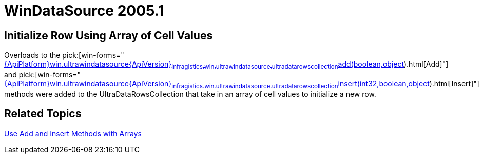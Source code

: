 ﻿////

|metadata|
{
    "name": "windatasource-whats-new-2005-1",
    "controlName": [],
    "tags": [],
    "guid": "{97AD2BAA-39CC-4F66-8B39-501BD37A4AE3}",  
    "buildFlags": [],
    "createdOn": "0001-01-01T00:00:00Z"
}
|metadata|
////

= WinDataSource 2005.1

== Initialize Row Using Array of Cell Values

Overloads to the  pick:[win-forms="link:{ApiPlatform}win.ultrawindatasource{ApiVersion}~infragistics.win.ultrawindatasource.ultradatarowscollection~add(boolean,object[]).html[Add]"]  and  pick:[win-forms="link:{ApiPlatform}win.ultrawindatasource{ApiVersion}~infragistics.win.ultrawindatasource.ultradatarowscollection~insert(int32,boolean,object[]).html[Insert]"]  methods were added to the UltraDataRowsCollection that take in an array of cell values to initialize a new row.

== Related Topics

link:windatasource-use-add-and-insert-methods-with-arrays.html[Use Add and Insert Methods with Arrays]
